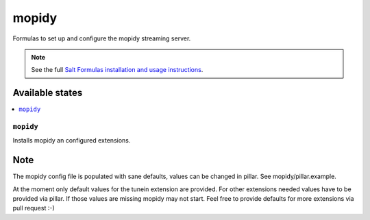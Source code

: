 ======
mopidy
======

Formulas to set up and configure the mopidy streaming server.

.. note::

    See the full `Salt Formulas installation and usage instructions
    <http://docs.saltstack.com/en/latest/topics/development/conventions/formulas.html>`_.

Available states
================

.. contents::
    :local:

``mopidy``
----------

Installs mopidy an configured extensions.

Note
====

The mopidy config file is populated with sane defaults, values can be changed in pillar. See mopidy/pillar.example.

At the moment only default values for the tunein extension are provided. For other extensions needed values have to be provided via pillar. If those values are missing mopidy may not start. Feel free to provide defaults for more extensions via pull request :-)
